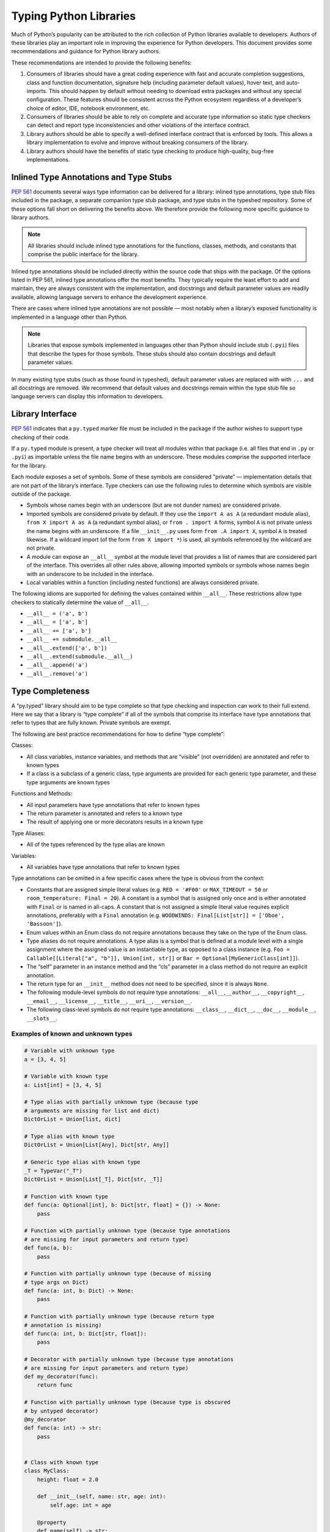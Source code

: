 ***********************
Typing Python Libraries
***********************

Much of Python’s popularity can be attributed to the rich collection of
Python libraries available to developers. Authors of these libraries
play an important role in improving the experience for Python
developers. This document provides some recommendations and guidance for
Python library authors.

These recommendations are intended to provide the following benefits:

1. Consumers of libraries should have a great coding experience with
   fast and accurate completion suggestions, class and function
   documentation, signature help (including parameter default values),
   hover text, and auto-imports. This should happen by default without
   needing to download extra packages and without any special
   configuration. These features should be consistent across the Python
   ecosystem regardless of a developer’s choice of editor, IDE, notebook
   environment, etc.
2. Consumers of libraries should be able to rely on complete and
   accurate type information so static type checkers can detect and
   report type inconsistencies and other violations of the interface
   contract.
3. Library authors should be able to specify a well-defined interface
   contract that is enforced by tools. This allows a library
   implementation to evolve and improve without breaking consumers of
   the library.
4. Library authors should have the benefits of static type checking to
   produce high-quality, bug-free implementations.

Inlined Type Annotations and Type Stubs
=======================================

`PEP 561 <https://www.python.org/dev/peps/pep-0561/>`__ documents
several ways type information can be delivered for a library: inlined
type annotations, type stub files included in the package, a separate
companion type stub package, and type stubs in the typeshed repository.
Some of these options fall short on delivering the benefits above. We
therefore provide the following more specific guidance to library
authors.

.. note::
   All libraries should include inlined type annotations for the
   functions, classes, methods, and constants that comprise the public
   interface for the library.

Inlined type annotations should be included directly within the source
code that ships with the package. Of the options listed in PEP 561,
inlined type annotations offer the most benefits. They typically require
the least effort to add and maintain, they are always consistent with
the implementation, and docstrings and default parameter values are
readily available, allowing language servers to enhance the development
experience.

There are cases where inlined type annotations are not possible — most
notably when a library’s exposed functionality is implemented in a
language other than Python.

.. note::
   Libraries that expose symbols implemented in languages other than
   Python should include stub (``.pyi``) files that describe the types for
   those symbols. These stubs should also contain docstrings and default
   parameter values.

In many existing type stubs (such as those found in typeshed), default
parameter values are replaced with with ``...`` and all docstrings are
removed. We recommend that default values and docstrings remain within
the type stub file so language servers can display this information to
developers.

Library Interface
=================

`PEP 561 <https://www.python.org/dev/peps/pep-0561/>`__ indicates that a
``py.typed`` marker file must be included in the package if the author
wishes to support type checking of their code.

If a ``py.typed`` module is present, a type checker will treat all modules
within that package (i.e. all files that end in ``.py`` or ``.pyi``) as
importable unless the file name begins with an underscore. These modules
comprise the supported interface for the library.

Each module exposes a set of symbols. Some of these symbols are
considered "private” — implementation details that are not part of the
library’s interface. Type checkers can use the following rules
to determine which symbols are visible outside of the package.

-  Symbols whose names begin with an underscore (but are not dunder
   names) are considered private.
-  Imported symbols are considered private by default. If they use the
   ``import A as A`` (a redundant module alias), ``from X import A as A`` (a
   redundant symbol alias), or ``from . import A`` forms, symbol ``A`` is
   not private unless the name begins with an underscore. If a file
   ``__init__.py`` uses form ``from .A import X``, symbol ``A`` is treated
   likewise. If a wildcard import (of the form ``from X import *``) is
   used, all symbols referenced by the wildcard are not private.
-  A module can expose an ``__all__`` symbol at the module level that
   provides a list of names that are considered part of the interface.
   This overrides all other rules above, allowing imported symbols or
   symbols whose names begin with an underscore to be included in the
   interface.
-  Local variables within a function (including nested functions) are
   always considered private.

The following idioms are supported for defining the values contained
within ``__all__``. These restrictions allow type checkers to statically
determine the value of ``__all__``.

-  ``__all__ = ('a', b')``
-  ``__all__ = ['a', b']``
-  ``__all__ += ['a', b']``
-  ``__all__ += submodule.__all__``
-  ``__all__.extend(['a', b'])``
-  ``__all__.extend(submodule.__all__)``
-  ``__all__.append('a')``
-  ``__all__.remove('a')``

Type Completeness
=================

A “py.typed” library should aim to be type complete so that type
checking and inspection can work to their full extend. Here we say that a
library is “type complete” if all of the symbols
that comprise its interface have type annotations that refer to types
that are fully known. Private symbols are exempt.

The following are best practice recommendations for how to define “type complete”:

Classes:

-  All class variables, instance variables, and methods that are
   “visible” (not overridden) are annotated and refer to known types
-  If a class is a subclass of a generic class, type arguments are
   provided for each generic type parameter, and these type arguments
   are known types

Functions and Methods:

-  All input parameters have type annotations that refer to known types
-  The return parameter is annotated and refers to a known type
-  The result of applying one or more decorators results in a known type

Type Aliases:

-  All of the types referenced by the type alias are known

Variables:

-  All variables have type annotations that refer to known types

Type annotations can be omitted in a few specific cases where the type
is obvious from the context:

-  Constants that are assigned simple literal values
   (e.g. ``RED = '#F00'`` or ``MAX_TIMEOUT = 50`` or
   ``room_temperature: Final = 20``). A constant is a symbol that is
   assigned only once and is either annotated with ``Final`` or is named
   in all-caps. A constant that is not assigned a simple literal value
   requires explicit annotations, preferably with a ``Final`` annotation
   (e.g. ``WOODWINDS: Final[List[str]] = ['Oboe', 'Bassoon']``).
-  Enum values within an Enum class do not require annotations because
   they take on the type of the Enum class.
-  Type aliases do not require annotations. A type alias is a symbol
   that is defined at a module level with a single assignment where the
   assigned value is an instantiable type, as opposed to a class
   instance
   (e.g. ``Foo = Callable[[Literal["a", "b"]], Union[int, str]]`` or
   ``Bar = Optional[MyGenericClass[int]]``).
-  The “self” parameter in an instance method and the “cls” parameter in
   a class method do not require an explicit annotation.
-  The return type for an ``__init__`` method does not need to be
   specified, since it is always ``None``.
-  The following module-level symbols do not require type annotations:
   ``__all__``,\ ``__author__``, ``__copyright__``, ``__email__``,
   ``__license__``, ``__title__``, ``__uri__``, ``__version__``.
-  The following class-level symbols do not require type annotations:
   ``__class__``, ``__dict__``, ``__doc__``, ``__module__``,
   ``__slots__``.

Examples of known and unknown types
~~~~~~~~~~~~~~~~~~~~~~~~~~~~~~~~~~~

.. code:: python


   # Variable with unknown type
   a = [3, 4, 5]

   # Variable with known type
   a: List[int] = [3, 4, 5]

   # Type alias with partially unknown type (because type
   # arguments are missing for list and dict)
   DictOrList = Union[list, dict]

   # Type alias with known type
   DictOrList = Union[List[Any], Dict[str, Any]]

   # Generic type alias with known type
   _T = TypeVar("_T")
   DictOrList = Union[List[_T], Dict[str, _T]]

   # Function with known type
   def func(a: Optional[int], b: Dict[str, float] = {}) -> None:
       pass

   # Function with partially unknown type (because type annotations
   # are missing for input parameters and return type)
   def func(a, b):
       pass

   # Function with partially unknown type (because of missing
   # type args on Dict)
   def func(a: int, b: Dict) -> None:
       pass

   # Function with partially unknown type (because return type
   # annotation is missing)
   def func(a: int, b: Dict[str, float]):
       pass

   # Decorator with partially unknown type (because type annotations
   # are missing for input parameters and return type)
   def my_decorator(func):
       return func

   # Function with partially unknown type (because type is obscured
   # by untyped decorator)
   @my_decorator
   def func(a: int) -> str:
       pass


   # Class with known type
   class MyClass:
       height: float = 2.0

       def __init__(self, name: str, age: int):
           self.age: int = age

       @property
       def name(self) -> str:
           ...

   # Class with partially unknown type
   class MyClass:
       # Missing type annotation for class variable
       height = 2.0

       # Missing input parameter annotations
       def __init__(self, name, age):
           # Missing type annotation for instance variable
           self.age = age

       # Missing return type annotation
       @property
       def name(self):
           ...

   # Class with partially unknown type
   class BaseClass:
       # Missing type annotation
       height = 2.0

       # Missing type annotation
       def get_stuff(self):
           ...

   # Class with known type (because it overrides all symbols
   # exposed by BaseClass that have incomplete types)
   class DerivedClass(BaseClass):
       height: float

       def get_stuff(self) -> str:
           ...

   # Class with partially unknown type because base class
   # (dict) is generic, and type arguments are not specified.
   class DictSubclass(dict):
       pass

Verifying Type Completeness
===========================

Some type checkers provide features that allows library authors to verify type
completeness for a “py.typed” package. E.g. Pyright has a special
`command line flag <https://git.io/JPueJ>`_ for this.

Improving Type Completeness
~~~~~~~~~~~~~~~~~~~~~~~~~~~

Here are some tips for increasing the type completeness score for your
library:

-  If your package includes tests or sample code, consider removing them
   from the distribution. If there is good reason to include them,
   consider placing them in a directory that begins with an underscore
   so they are not considered part of your library’s interface.
-  If your package includes submodules that are meant to be
   implementation details, rename those files to begin with an
   underscore.
-  If a symbol is not intended to be part of the library’s interface and
   is considered an implementation detail, rename it such that it begins
   with an underscore. It will then be considered private and excluded
   from the type completeness check.
-  If your package exposes types from other libraries, work with the
   maintainers of these other libraries to achieve type completeness.

Best Practices for Inlined Types
================================

Wide vs. Narrow Types
~~~~~~~~~~~~~~~~~~~~~

In type theory, when comparing two types that are related to each other,
the “wider” type is the one that is more general, and the “narrower”
type is more specific. For example, ``Sequence[str]`` is a wider type
than ``List[str]`` because all ``List`` objects are also ``Sequence``
objects, but the converse is not true. A subclass is narrower than a
class it derives from. A union of types is wider than the individual
types that comprise the union.

In general, a function input parameter should be annotated with the
widest possible type supported by the implementation. For example, if
the implementation requires the caller to provide an iterable collection
of strings, the parameter should be annotated as ``Iterable[str]``, not
as ``List[str]``. The latter type is narrower than necessary, so if a
user attempts to pass a tuple of strings (which is supported by the
implementation), a type checker will complain about a type
incompatibility.

As a specific application of the “use the widest type possible” rule,
libraries should generally use immutable forms of container types
instead of mutable forms (unless the function needs to modify the
container). Use ``Sequence`` rather than ``List``, ``Mapping`` rather
than ``Dict``, etc. Immutable containers allow for more flexibility
because their type parameters are covariant rather than invariant. A
parameter that is typed as ``Sequence[Union[str, int]]`` can accept a
``List[int]``, ``Sequence[str]``, and a ``Sequence[int]``. But a
parameter typed as ``List[Union[str, int]]`` is much more restrictive
and accepts only a ``List[Union[str, int]]``.

Overloads
~~~~~~~~~

If a function or method can return multiple different types and those
types can be determined based on the presence or types of certain
parameters, use the ``@overload`` mechanism defined in `PEP
484 <https://www.python.org/dev/peps/pep-0484/#id45>`__. When overloads
are used within a “.py” file, they must appear prior to the function
implementation, which should not have an ``@overload`` decorator.

Keyword-only Parameters
~~~~~~~~~~~~~~~~~~~~~~~

If a function or method is intended to take parameters that are
specified only by name, use the keyword-only separator (``*``).

.. code:: python

   def create_user(age: int, *, dob: Optional[date] = None):
       ...

Annotating Decorators
~~~~~~~~~~~~~~~~~~~~~

Decorators modify the behavior of a class or a function. Providing
annotations for decorators is straightforward if the decorator retains
the original signature of the decorated function.

.. code:: python

   _F = TypeVar("_F", bound=Callable[..., Any])

   def simple_decorator(_func: _F) -> _F:
       """
        Simple decorators are invoked without parentheses like this:
          @simple_decorator
          def my_function(): ...
        """
      ...

   def complex_decorator(*, mode: str) -> Callable[[_F], _F]:
       """
        Complex decorators are invoked with arguments like this:
          @complex_decorator(mode="easy")
          def my_function(): ...
        """
      ...

Decorators that mutate the signature of the decorated function present
challenges for type annotations. The ``ParamSpec`` and ``Concatenate``
mechanisms described in `PEP
612 <https://www.python.org/dev/peps/pep-0612/>`__ provide some help
here, but these are available only in Python 3.10 and newer. More
complex signature mutations may require type annotations that erase the
original signature, thus blinding type checkers and other tools that
provide signature assistance. As such, library authors are discouraged
from creating decorators that mutate function signatures in this manner.

Generic Classes and Functions
~~~~~~~~~~~~~~~~~~~~~~~~~~~~~

Classes and functions that can operate in a generic manner on various
types should declare themselves as generic using the mechanisms
described in `PEP 484 <https://www.python.org/dev/peps/pep-0484/>`__.
This includes the use of ``TypeVar`` symbols. Typically, a ``TypeVar``
should be private to the file that declares it, and should therefore
begin with an underscore.

Type Aliases
~~~~~~~~~~~~

Type aliases are symbols that refer to other types. Generic type aliases
(those that refer to unspecialized generic classes) are supported by
most type checkers.

`PEP 613 <https://www.python.org/dev/peps/pep-0613/>`__ provides a way
to explicitly designate a symbol as a type alias using the new TypeAlias
annotation.

.. code:: python

   # Simple type alias
   FamilyPet = Union[Cat, Dog, GoldFish]

   # Generic type alias
   ListOrTuple = Union[List[_T], Tuple[_T, ...]]

   # Recursive type alias
   TreeNode = Union[LeafNode, List["TreeNode"]]

   # Explicit type alias using PEP 613 syntax
   StrOrInt: TypeAlias = Union[str, int]

Abstract Classes and Methods
~~~~~~~~~~~~~~~~~~~~~~~~~~~~

Classes that must be subclassed should derive from ``ABC``, and methods
or properties that must be overridden should be decorated with the
``@abstractmethod`` decorator. This allows type checkers to validate
that the required methods have been overridden and provide developers
with useful error messages when they are not. It is customary to
implement an abstract method by raising a ``NotImplementedError``
exception.

.. code:: python

   from abc import ABC, abstractmethod

   class Hashable(ABC):
      @property
      @abstractmethod
      def hash_value(self) -> int:
         """Subclasses must override"""
         raise NotImplementedError()

      @abstractmethod
      def print(self) -> str:
         """Subclasses must override"""
         raise NotImplementedError()

Final Classes and Methods
~~~~~~~~~~~~~~~~~~~~~~~~~

Classes that are not intended to be subclassed should be decorated as
``@final`` as described in `PEP
591 <https://www.python.org/dev/peps/pep-0591/>`__. The same decorator
can also be used to specify methods that cannot be overridden by
subclasses.

Literals
~~~~~~~~

Type annotations should make use of the Literal type where appropriate,
as described in `PEP 586 <https://www.python.org/dev/peps/pep-0586/>`__.
Literals allow for more type specificity than their non-literal
counterparts.

Constants
~~~~~~~~~

Constant values (those that are read-only) can be specified using the
Final annotation as described in `PEP
591 <https://www.python.org/dev/peps/pep-0591/>`__.

Type checkers will also typically treat variables that are named using
all upper-case characters as constants.

In both cases, it is OK to omit the declared type of a constant if it is
assigned a literal str, int, float, bool or None value. In such cases,
the type inference rules are clear and unambiguous, and adding a literal
type annotation would be redundant.

.. code:: python

   # All-caps constant with inferred type
   COLOR_FORMAT_RGB = "rgb"

   # All-caps constant with explicit type
   COLOR_FORMAT_RGB: Literal["rgb"] = "rgb"
   LATEST_VERSION: Tuple[int, int] = (4, 5)

   # Final variable with inferred type
   ColorFormatRgb: Final = "rgb"

   # Final variable with explicit type
   ColorFormatRgb: Final[Literal["rgb"]] = "rgb"
   LATEST_VERSION: Final[Tuple[int, int]] = (4, 5)

Typed Dictionaries, Data Classes, and Named Tuples
~~~~~~~~~~~~~~~~~~~~~~~~~~~~~~~~~~~~~~~~~~~~~~~~~~

If your library runs only on newer versions of Python, you are
encouraged to use some of the new type-friendly classes.

NamedTuple (described in `PEP
484 <https://www.python.org/dev/peps/pep-0484/>`__) is preferred over
namedtuple.

Data classes (described in `PEP
557 <https://www.python.org/dev/peps/pep-0557/>`__) is preferred over
untyped dictionaries.

TypedDict (described in `PEP
589 <https://www.python.org/dev/peps/pep-0589/>`__) is preferred over
untyped dictionaries.

Compatibility with Older Python Versions
========================================

Each new version of Python from 3.5 onward has introduced new typing
constructs. This presents a challenge for library authors who want to
maintain runtime compatibility with older versions of Python. This
section documents several techniques that can be used to add types while
maintaining backward compatibility.

Quoted Annotations
~~~~~~~~~~~~~~~~~~

Type annotations for variables, parameters, and return types can be
placed in quotes. The Python interpreter will then ignore them, whereas
a type checker will interpret them as type annotations.

.. code:: python

   # Older versions of Python do not support subscripting
   # for the OrderedDict type, so the annotation must be
   # enclosed in quotes.
   def get_config(self) -> "OrderedDict[str, str]":
      return self._config

Type Comment Annotations
~~~~~~~~~~~~~~~~~~~~~~~~

Python 3.0 introduced syntax for parameter and return type annotations,
as specified in `PEP 484 <https://www.python.org/dev/peps/pep-0484/>`__.
Python 3.6 introduced support for variable type annotations, as
specified in `PEP 526 <https://www.python.org/dev/peps/pep-0526/>`__.

If you need to support older versions of Python, type annotations can
still be provided as “type comments”. These comments take the form #
type: .

.. code:: python

   class Foo:
      # Variable type comments go at the end of the line
      # where the variable is assigned.
      timeout = None # type: Optional[int]

      # Function type comments can be specified on the
      # line after the function signature.
      def send_message(self, name, length):
         # type: (str, int) -> None
         ...

      # Function type comments can also specify the type
      # of each parameter on its own line.
      def receive_message(
         self,
         name, # type: str
         length # type: int
      ):
         # type: () -> Message
         ...

typing_extensions
~~~~~~~~~~~~~~~~~

New type features that require runtime support are typically included in
the stdlib ``typing`` module. Where possible, these new features are
back-ported to a runtime library called ``typing_extensions`` that works
with older Python runtimes.

TYPE_CHECKING
~~~~~~~~~~~~~

The ``typing`` module exposes a variable called ``TYPE_CHECKING`` which
has a value of False within the Python runtime but a value of True when
the type checker is performing its analysis. This allows type checking
statements to be conditionalized.

Care should be taken when using ``TYPE_CHECKING`` because behavioral
changes between type checking and runtime could mask problems that the
type checker would otherwise catch.

Non-Standard Type Behaviors
===========================

Type annotations provide a way to annotate typical type behaviors, but
some classes implement specialized, non-standard behaviors that cannot
be described using standard type annotations. For now, such types need
to be annotated as Any, which is unfortunate because the benefits of
static typing are lost.

Docstrings
==========

Docstrings should be provided for all classes, functions, and methods in
the interface. They should be formatted according to `PEP
257 <https://www.python.org/dev/peps/pep-0257/>`__.

There is currently no single agreed-upon standard for function and
method docstrings, but several common variants have emerged. We
recommend using one of these variants.
